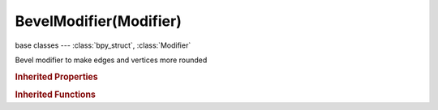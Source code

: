 BevelModifier(Modifier)
=======================

.. module:: bpy.types

base classes --- :class:`bpy_struct`, :class:`Modifier`

.. class:: BevelModifier(Modifier)

   Bevel modifier to make edges and vertices more rounded

   .. attribute:: angle_limit

      Angle above which to bevel edges

      :type: float in [0, 3.14159], default 0.0

   .. attribute:: edge_weight_method

      What edge weight to use for weighting a vertex

      :type: enum in ['AVERAGE', 'SHARPEST', 'LARGEST'], default 'AVERAGE'

   .. attribute:: limit_method

      * ``NONE`` None, Bevel the entire mesh by a constant amount.
      * ``ANGLE`` Angle, Only bevel edges with sharp enough angles between faces.
      * ``WEIGHT`` Weight, Use bevel weights to determine how much bevel is applied in edge mode.
      * ``VGROUP`` Vertex Group, Use vertex group weights to select whether vertex or edge is beveled.

      :type: enum in ['NONE', 'ANGLE', 'WEIGHT', 'VGROUP'], default 'NONE'

   .. attribute:: loop_slide

      Prefer sliding along edges to having even widths

      :type: boolean, default False

   .. attribute:: material

      Material index of generated faces, -1 for automatic

      :type: int in [-1, 32767], default 0

   .. attribute:: offset_type

      What distance Width measures

      * ``OFFSET`` Offset, Amount is offset of new edges from original.
      * ``WIDTH`` Width, Amount is width of new face.
      * ``DEPTH`` Depth, Amount is perpendicular distance from original edge to bevel face.
      * ``PERCENT`` Percent, Amount is percent of adjacent edge length.

      :type: enum in ['OFFSET', 'WIDTH', 'DEPTH', 'PERCENT'], default 'OFFSET'

   .. attribute:: profile

      The profile shape (0.5 = round)

      :type: float in [0, 1], default 0.0

   .. attribute:: segments

      Number of segments for round edges/verts

      :type: int in [1, 100], default 0

   .. attribute:: use_clamp_overlap

      Clamp the width to avoid overlap

      :type: boolean, default False

   .. attribute:: use_only_vertices

      Bevel verts/corners, not edges

      :type: boolean, default False

   .. attribute:: vertex_group

      Vertex group name

      :type: string, default "", (never None)

   .. attribute:: width

      Bevel value/amount

      :type: float in [0, inf], default 0.0

   .. classmethod:: bl_rna_get_subclass(id, default=None)
   
      :arg id: The RNA type identifier.
      :type id: string
      :return: The RNA type or default when not found.
      :rtype: :class:`bpy.types.Struct` subclass


   .. classmethod:: bl_rna_get_subclass_py(id, default=None)
   
      :arg id: The RNA type identifier.
      :type id: string
      :return: The class or default when not found.
      :rtype: type


.. rubric:: Inherited Properties

.. hlist::
   :columns: 2

   * :class:`bpy_struct.id_data`
   * :class:`Modifier.name`
   * :class:`Modifier.type`
   * :class:`Modifier.show_viewport`
   * :class:`Modifier.show_render`
   * :class:`Modifier.show_in_editmode`
   * :class:`Modifier.show_on_cage`
   * :class:`Modifier.show_expanded`
   * :class:`Modifier.use_apply_on_spline`

.. rubric:: Inherited Functions

.. hlist::
   :columns: 2

   * :class:`bpy_struct.as_pointer`
   * :class:`bpy_struct.driver_add`
   * :class:`bpy_struct.driver_remove`
   * :class:`bpy_struct.get`
   * :class:`bpy_struct.is_property_hidden`
   * :class:`bpy_struct.is_property_readonly`
   * :class:`bpy_struct.is_property_set`
   * :class:`bpy_struct.items`
   * :class:`bpy_struct.keyframe_delete`
   * :class:`bpy_struct.keyframe_insert`
   * :class:`bpy_struct.keys`
   * :class:`bpy_struct.path_from_id`
   * :class:`bpy_struct.path_resolve`
   * :class:`bpy_struct.property_unset`
   * :class:`bpy_struct.type_recast`
   * :class:`bpy_struct.values`

